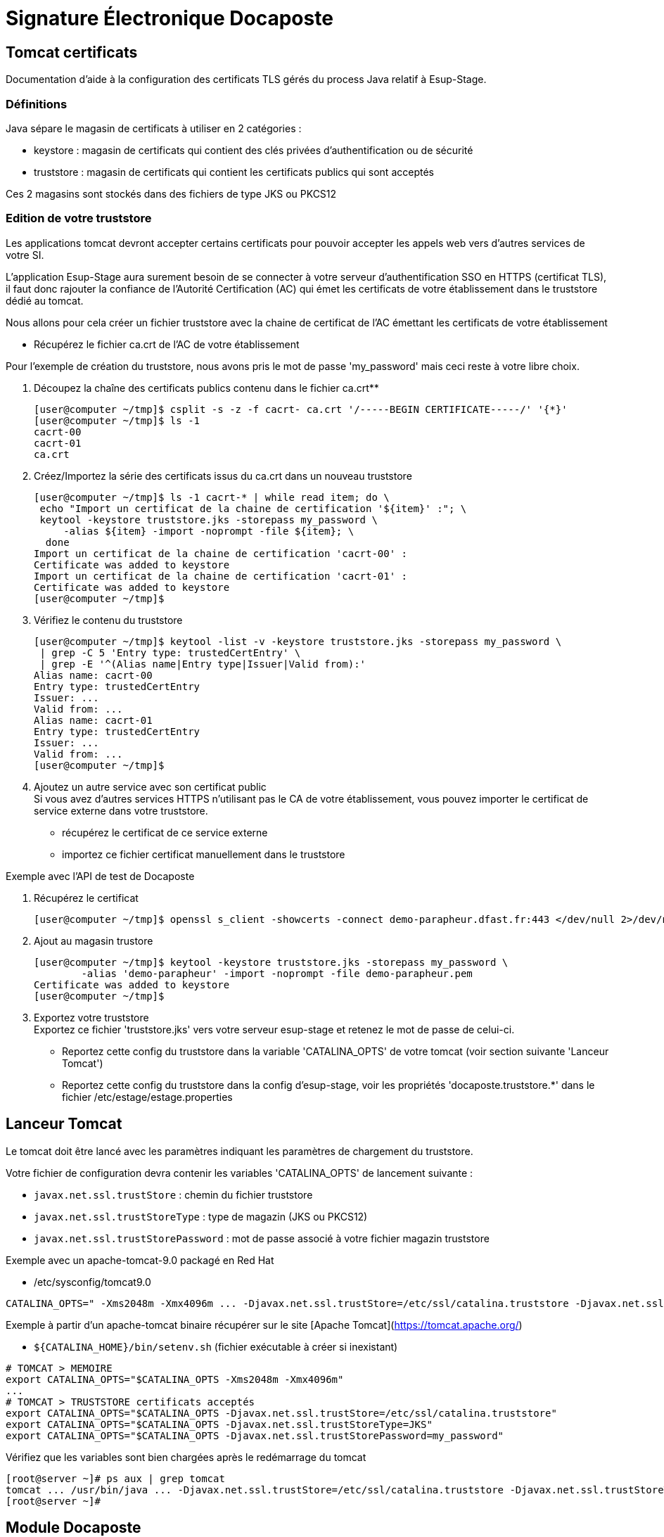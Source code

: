 = Signature Électronique Docaposte
:imagesdir: ../../images

== Tomcat certificats

Documentation d'aide à la configuration des certificats TLS gérés du process Java relatif à Esup-Stage.

=== Définitions

Java sépare le magasin de certificats à utiliser en 2 catégories :

* keystore : magasin de certificats qui contient des clés privées d'authentification ou de sécurité
* truststore : magasin de certificats qui contient les certificats publics qui sont acceptés

Ces 2 magasins sont stockés dans des fichiers de type JKS ou PKCS12

=== Edition de votre truststore

Les applications tomcat devront accepter certains certificats pour pouvoir accepter les appels web vers d'autres services de votre SI.

L'application Esup-Stage aura surement besoin de se connecter à votre serveur d'authentification SSO en HTTPS (certificat TLS), il faut donc rajouter la confiance de l'Autorité Certification (AC) qui émet les certificats de votre établissement dans le truststore dédié au tomcat.

Nous allons pour cela créer un fichier truststore avec la chaine de certificat de l'AC émettant les certificats de votre établissement

* Récupérez le fichier ca.crt de l'AC de votre établissement

Pour l'exemple de création du truststore, nous avons pris le mot de passe 'my_password' mais ceci reste à votre libre choix.

. Découpez la chaîne des certificats publics contenu dans le fichier ca.crt**
+
[source,console]
----
[user@computer ~/tmp]$ csplit -s -z -f cacrt- ca.crt '/-----BEGIN CERTIFICATE-----/' '{*}'
[user@computer ~/tmp]$ ls -1
cacrt-00
cacrt-01
ca.crt
----

. Créez/Importez la série des certificats issus du ca.crt dans un nouveau truststore
+
[source,console]
----
[user@computer ~/tmp]$ ls -1 cacrt-* | while read item; do \
 echo "Import un certificat de la chaine de certification '${item}' :"; \
 keytool -keystore truststore.jks -storepass my_password \
     -alias ${item} -import -noprompt -file ${item}; \
  done
Import un certificat de la chaine de certification 'cacrt-00' :
Certificate was added to keystore
Import un certificat de la chaine de certification 'cacrt-01' :
Certificate was added to keystore
[user@computer ~/tmp]$
----

. Vérifiez le contenu du truststore +
+
[source,console]
----
[user@computer ~/tmp]$ keytool -list -v -keystore truststore.jks -storepass my_password \
 | grep -C 5 'Entry type: trustedCertEntry' \
 | grep -E '^(Alias name|Entry type|Issuer|Valid from):'
Alias name: cacrt-00
Entry type: trustedCertEntry
Issuer: ...
Valid from: ...
Alias name: cacrt-01
Entry type: trustedCertEntry
Issuer: ...
Valid from: ...
[user@computer ~/tmp]$
----

. Ajoutez un autre service avec son certificat public +
Si vous avez d'autres services HTTPS n'utilisant pas le CA de votre établissement, vous pouvez importer le certificat de service externe dans votre truststore.
+
* récupérez le certificat de ce service externe
* importez ce fichier certificat manuellement dans le truststore

.Exemple avec l'API de test de Docaposte
. Récupérez le certificat
+
[source,console]
----
[user@computer ~/tmp]$ openssl s_client -showcerts -connect demo-parapheur.dfast.fr:443 </dev/null 2>/dev/null|openssl x509 -outform PEM > demo-parapheur.pem
----

. Ajout au magasin trustore
+
[source,console]
----
[user@computer ~/tmp]$ keytool -keystore truststore.jks -storepass my_password \
	-alias 'demo-parapheur' -import -noprompt -file demo-parapheur.pem
Certificate was added to keystore
[user@computer ~/tmp]$
----

. Exportez votre truststore +
Exportez ce fichier 'truststore.jks' vers votre serveur esup-stage et retenez le mot de passe de celui-ci.
+
* Reportez cette config du truststore dans la variable 'CATALINA_OPTS' de votre tomcat (voir section suivante 'Lanceur Tomcat')
* Reportez cette config du truststore dans la config d'esup-stage, voir les propriétés 'docaposte.truststore.*' dans le fichier /etc/estage/estage.properties

== Lanceur Tomcat

Le tomcat doit être lancé avec les paramètres indiquant les paramètres de chargement du truststore.

Votre fichier de configuration devra contenir les variables 'CATALINA_OPTS' de lancement suivante :

* `javax.net.ssl.trustStore` : chemin du fichier truststore
* `javax.net.ssl.trustStoreType` : type de magazin (JKS ou PKCS12)
* `javax.net.ssl.trustStorePassword` : mot de passe associé à votre fichier magazin truststore

Exemple avec un apache-tomcat-9.0 packagé en Red Hat

* /etc/sysconfig/tomcat9.0
[source,shell]
----
CATALINA_OPTS=" -Xms2048m -Xmx4096m ... -Djavax.net.ssl.trustStore=/etc/ssl/catalina.truststore -Djavax.net.ssl.trustStoreType=JKS -Djavax.net.ssl.trustStorePassword=my_password ... "
----
Exemple à partir d'un apache-tomcat binaire récupérer sur le site [Apache Tomcat](https://tomcat.apache.org/)

* `${CATALINA_HOME}/bin/setenv.sh` (fichier exécutable à créer si inexistant)
[source,shell]
----

# TOMCAT > MEMOIRE
export CATALINA_OPTS="$CATALINA_OPTS -Xms2048m -Xmx4096m"
...
# TOMCAT > TRUSTSTORE certificats acceptés
export CATALINA_OPTS="$CATALINA_OPTS -Djavax.net.ssl.trustStore=/etc/ssl/catalina.truststore"
export CATALINA_OPTS="$CATALINA_OPTS -Djavax.net.ssl.trustStoreType=JKS"
export CATALINA_OPTS="$CATALINA_OPTS -Djavax.net.ssl.trustStorePassword=my_password"
----

Vérifiez que les variables sont bien chargées après le redémarrage du tomcat

[source,console]
----
[root@server ~]# ps aux | grep tomcat
tomcat ... /usr/bin/java ... -Djavax.net.ssl.trustStore=/etc/ssl/catalina.truststore -Djavax.net.ssl.trustStoreType=JKS -Djavax.net.ssl.trustStorePassword=my_password ...
[root@server ~]#
----

== Module Docaposte

Pour le module "Docaposte" intégré dans https://github.com/EsupPortail/esup-stage/[esup-stage], le service "Docaposte" via l'organisme certificateur (Certinomis, ChamberSign, ...) vous a normalement fourni un fichier avec l'extension '.p12' (au format PKCS12) nécessaire à l'authentification auprès du service.

Tout d'abord, il faut vérifier la validité de ce fichier 'certificat.p12' qui doit contenir la clé privée d'authentification et les certificats publics associés.

* Vérification de la présence d'une clé privée valide dans le fichier 'certificat.p12': Pour le module "Docaposte" intégrer dans https://github.com/EsupPortail/esup-stage/[esup-stage], le service "Docaposte" via l'organisme certificateur (Certinomis, ChamberSign, ...) vous a normalement fourni un fichier avec l'extension '.p12' (au format PKCS12) nécessaire à l'authentification auprès du service.
Tout d'abord, il faut vérifier la validité de ce fichier 'certificat.p12' qui doit contenir la clé privée d'authentification et les certificats publics associés.
* Vérification de la présence d'une clé privée valide dans le fichier 'certificat.p12':
+
[source,console]
----
[root@server ~]# keytool -list -v -keystore /data/certificat.p12 -storepass my_password \
  | grep -C 6 '^Entry type: PrivateKeyEntry' \
  | grep -E '^(Alias name|Creation date|Entry type|Owner|Issuer|Valid from):'
Alias name: 1
Creation date: May 16, 2023
Entry type: PrivateKeyEntry
Owner: ...
Issuer: ...
Valid from: Tue Nov 22 08:12:07 CET 2022 until: Thu Nov 21 08:12:07 CET 2024
[root@server ~]#
----

* Vérification de la présence des certificats publics présents dans le fichier 'certificat.p12' :
+
[source,console]
----
[root@server ~]# openssl pkcs12 -in certificat.p12 -out docaposte.crt -nodes
Enter Import Password: *****
[root@server ~]# cat docaposte.crt
...
-----BEGIN CERTIFICATE-----
...
-----END CERTIFICATE-----
...
-----BEGIN CERTIFICATE-----
...
-----END CERTIFICATE-----
[root@server ~]#
----

== Paramétrage dans ESUP-Stage

=== Fichier estage.properties

Dans le fichier `/etc/estage/estage.properties` du serveur ESUP-Stage, complétez les informations suivantes :

[source,properties]
----
# uri vers le webservice Docaposte
docaposte.uri=https://demo-parapheur.dfast.fr/parapheur-soap/soap/v1/Documents
# numéro siren fourni par Docaposte
docaposte.siren=0123456789
# chemin absolu du fichier .p12
docaposte.keystore.path=/data/certificat.p12
# mot de passe permettant la lecture du fichier p12
docaposte.keystore.password=xxx
# chemin absolu du fichier .pks
docaposte.truststore.path=/data/ProductionFAST.jks
# mot de passe permettant la lecture du fichier jks
docaposte.truststore.password=xxx
----

=== Centre de gestion

Au niveau de chaque centre de gestion qui doit donner droit à la signature électronique, renseignez dans l'onglet Signature électronique le code du circuit de signature paramétré dans Docaposte. Pour ce faire :

* Rendez-vous à l'emplacement _Centre de gestion > Liste des centre de gestion_ puis sélectionnez un centre de gestion.
* Dans ce centre de gestion, rendez vous dans l'onglet _Signature électronique_.

Dans l'_Ordre de signature_, vous pouvez changer l'ordre des signataires à l'aide de la croix multidirectionnelle qui s'affiche en survolant avec la souris le nombre précédent l'intitulé du signataire. +
Dans cette version, il n'est possible d'utiliser que des signatures OTP. Cela signifie que chaque signataire recevra un mail ou sms l'invitant à signer électroniquement la convention. La signature automatique (signature serveur) n'est pas prise en charge.

=== Contrôle des métadonnées

Dans Fast, vous avez la possibilité de contrôler la bonne transmission des métadonnées en allant dans le répertoire

* Preuve => Cliquez sur un document dans la rubrique "A signer(OTP) puis en bas de page vous verrez le lien "Preuve". Dans une des pages s'afficheront les métadonnées.
* OTP => Cliquez sur un document dans la rubrique "A signer(OTP) puis en bas de page vous verrez le lien "OTP". Seront affichées toutes les métadonnées disponibles. Si l'étape de signature associée à l'OTP n'a pas encore été dépassée, vous pouvez modifier manuellement les métadonnées. Cela est utile en cas d'erreur de saisi dans ESUP-Stage.

=== Certificat personnel

Il est possible de faire signer une convention avec le certificat personnel d'un utilisateur. Pour ce faire, vous devez choisir dans le paramétrage du centre de gestion le paramètre "Signature serveur". Dans Fast, vous devez renseigner à l'étape de signature concernée le paramètre Signature.
Exemple de paramétrage d'un centre de gestion avec un workflow incluant une signature personnel (signature de l'étudiant) :
image:wiki/001a98b2-ec5e-4a2c-b24e-b6a0911f6196.png[image]

Même exemple de workflow avec 4 signatures OTP et une signature avec un certificat personnel du côté de Fast
image:wiki/366f4814-a881-435b-9fcd-57195695b1bd.png[image]
